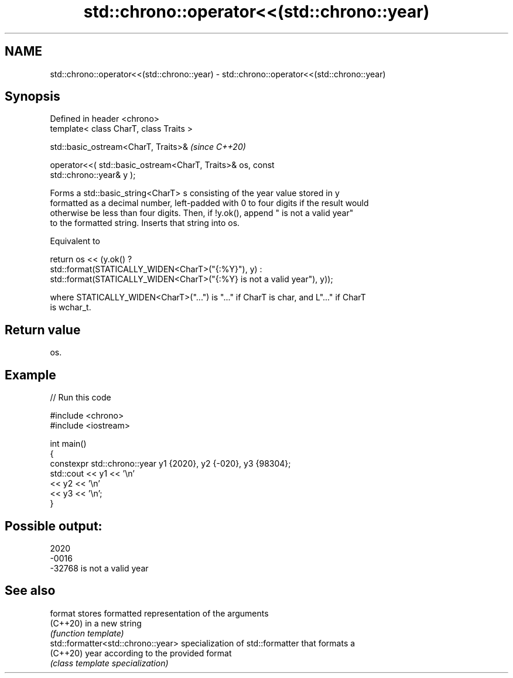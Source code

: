 .TH std::chrono::operator<<(std::chrono::year) 3 "2022.07.31" "http://cppreference.com" "C++ Standard Libary"
.SH NAME
std::chrono::operator<<(std::chrono::year) \- std::chrono::operator<<(std::chrono::year)

.SH Synopsis
   Defined in header <chrono>
   template< class CharT, class Traits >

   std::basic_ostream<CharT, Traits>&                                     \fI(since C++20)\fP

   operator<<( std::basic_ostream<CharT, Traits>& os, const
   std::chrono::year& y );

   Forms a std::basic_string<CharT> s consisting of the year value stored in y
   formatted as a decimal number, left-padded with 0 to four digits if the result would
   otherwise be less than four digits. Then, if !y.ok(), append " is not a valid year"
   to the formatted string. Inserts that string into os.

   Equivalent to

   return os << (y.ok() ?
   std::format(STATICALLY_WIDEN<CharT>("{:%Y}"), y) :
   std::format(STATICALLY_WIDEN<CharT>("{:%Y} is not a valid year"), y));

   where STATICALLY_WIDEN<CharT>("...") is "..." if CharT is char, and L"..." if CharT
   is wchar_t.

.SH Return value

   os.

.SH Example


// Run this code

 #include <chrono>
 #include <iostream>

 int main()
 {
     constexpr std::chrono::year y1 {2020}, y2 {-020}, y3 {98304};
     std::cout << y1 << '\\n'
               << y2 << '\\n'
               << y3 << '\\n';
 }

.SH Possible output:

 2020
 -0016
 -32768 is not a valid year

.SH See also

   format                            stores formatted representation of the arguments
   (C++20)                           in a new string
                                     \fI(function template)\fP
   std::formatter<std::chrono::year> specialization of std::formatter that formats a
   (C++20)                           year according to the provided format
                                     \fI(class template specialization)\fP
